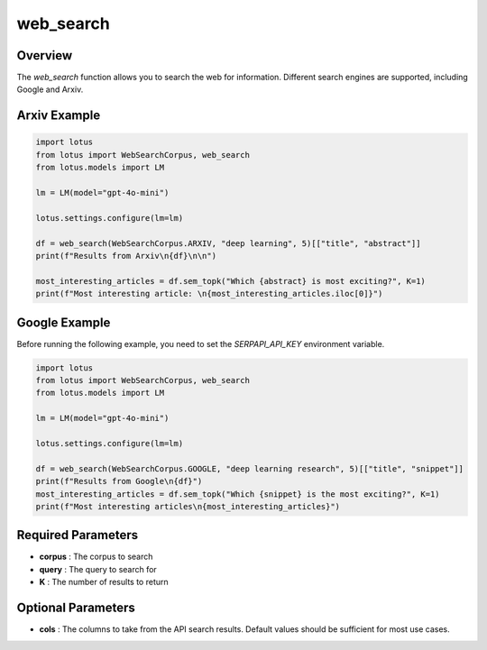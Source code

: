 web_search
========================

Overview
---------
The `web_search` function allows you to search the web for information.
Different search engines are supported, including Google and Arxiv.

Arxiv Example
--------
.. code-block:: python

    import lotus
    from lotus import WebSearchCorpus, web_search
    from lotus.models import LM

    lm = LM(model="gpt-4o-mini")

    lotus.settings.configure(lm=lm)

    df = web_search(WebSearchCorpus.ARXIV, "deep learning", 5)[["title", "abstract"]]
    print(f"Results from Arxiv\n{df}\n\n")

    most_interesting_articles = df.sem_topk("Which {abstract} is most exciting?", K=1)
    print(f"Most interesting article: \n{most_interesting_articles.iloc[0]}")

Google Example
--------
Before running the following example, you need to set the `SERPAPI_API_KEY` environment variable.

.. code-block:: python

    import lotus
    from lotus import WebSearchCorpus, web_search
    from lotus.models import LM

    lm = LM(model="gpt-4o-mini")

    lotus.settings.configure(lm=lm)

    df = web_search(WebSearchCorpus.GOOGLE, "deep learning research", 5)[["title", "snippet"]]
    print(f"Results from Google\n{df}")
    most_interesting_articles = df.sem_topk("Which {snippet} is the most exciting?", K=1)
    print(f"Most interesting articles\n{most_interesting_articles}")

Required Parameters
--------------------
- **corpus** : The corpus to search
- **query** : The query to search for
- **K** : The number of results to return

Optional Parameters
--------------------
- **cols** : The columns to take from the API search results. Default values should be sufficient for most use cases.

